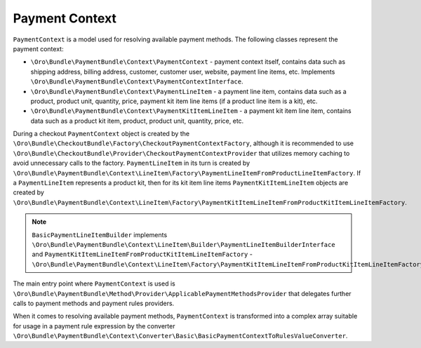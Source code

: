 Payment Context
===============

``PaymentContext`` is a model used for resolving available payment methods. The following classes represent the payment context:

- ``\Oro\Bundle\PaymentBundle\Context\PaymentContext`` - payment context itself, contains data such as shipping address, billing address, customer, customer user, website, payment line items, etc. Implements ``\Oro\Bundle\PaymentBundle\Context\PaymentContextInterface``.
- ``\Oro\Bundle\PaymentBundle\Context\PaymentLineItem`` - a payment line item, contains data such as a product, product unit, quantity, price, payment kit item line items (if a product line item is a kit), etc.
- ``\Oro\Bundle\PaymentBundle\Context\PaymentKitItemLineItem`` - a payment kit item line item, contains data such as a product kit item, product, product unit, quantity, price, etc.

During a checkout ``PaymentContext`` object is created by the ``\Oro\Bundle\CheckoutBundle\Factory\CheckoutPaymentContextFactory``, although it is recommended to use ``\Oro\Bundle\CheckoutBundle\Provider\CheckoutPaymentContextProvider`` that utilizes memory caching to avoid unnecessary calls to the factory. ``PaymentLineItem`` in its turn is created by ``\Oro\Bundle\PaymentBundle\Context\LineItem\Factory\PaymentLineItemFromProductLineItemFactory``. If a ``PaymentLineItem`` represents a product kit, then for its kit item line items ``PaymentKitItemLineItem`` objects are created by ``\Oro\Bundle\PaymentBundle\Context\LineItem\Factory\PaymentKitItemLineItemFromProductKitItemLineItemFactory``.

.. note:: ``BasicPaymentLineItemBuilder`` implements ``\Oro\Bundle\PaymentBundle\Context\LineItem\Builder\PaymentLineItemBuilderInterface`` and ``PaymentKitItemLineItemFromProductKitItemLineItemFactory`` - ``\Oro\Bundle\PaymentBundle\Context\LineItem\Factory\PaymentKitItemLineItemFromProductKitItemLineItemFactoryInterface``

The main entry point where ``PaymentContext`` is used is ``\Oro\Bundle\PaymentBundle\Method\Provider\ApplicablePaymentMethodsProvider`` that delegates further calls to payment methods and payment rules providers.

When it comes to resolving available payment methods, ``PaymentContext`` is transformed into a complex array suitable for usage in a payment rule expression by the converter ``\Oro\Bundle\PaymentBundle\Context\Converter\Basic\BasicPaymentContextToRulesValueConverter``.
